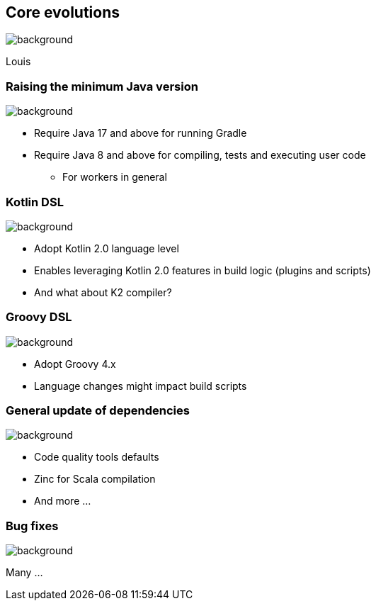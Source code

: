 [background-color="#02303a"]
== Core evolutions
image::gradle/bg-1.png[background, size=cover]

[.notes]
****
Louis
****

=== Raising the minimum Java version
image::gradle/bg-1.png[background, size=cover]

[%step]
* Require Java 17 and above for running Gradle
* Require Java 8 and above for compiling, tests and executing user code
** For workers in general

=== Kotlin DSL
image::gradle/bg-1.png[background, size=cover]

[%step]
* Adopt Kotlin 2.0 language level
* Enables leveraging Kotlin 2.0 features in build logic (plugins and scripts)
* And what about K2 compiler?

=== Groovy DSL
image::gradle/bg-1.png[background, size=cover]

[%step]
* Adopt Groovy 4.x
* Language changes might impact build scripts

=== General update of dependencies
image::gradle/bg-1.png[background, size=cover]

* Code quality tools defaults
* Zinc for Scala compilation
* And more ...

=== Bug fixes
image::gradle/bg-1.png[background, size=cover]

Many ...
